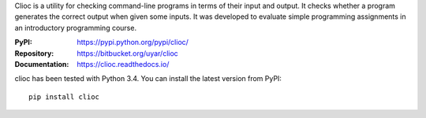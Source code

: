 Clioc is a utility for checking command-line programs in terms of their
input and output. It checks whether a program generates the correct output
when given some inputs. It was developed to evaluate simple programming
assignments in an introductory programming course.

:PyPI: https://pypi.python.org/pypi/clioc/
:Repository: https://bitbucket.org/uyar/clioc
:Documentation: https://clioc.readthedocs.io/

clioc has been tested with Python 3.4. You can install the latest version
from PyPI::

   pip install clioc
